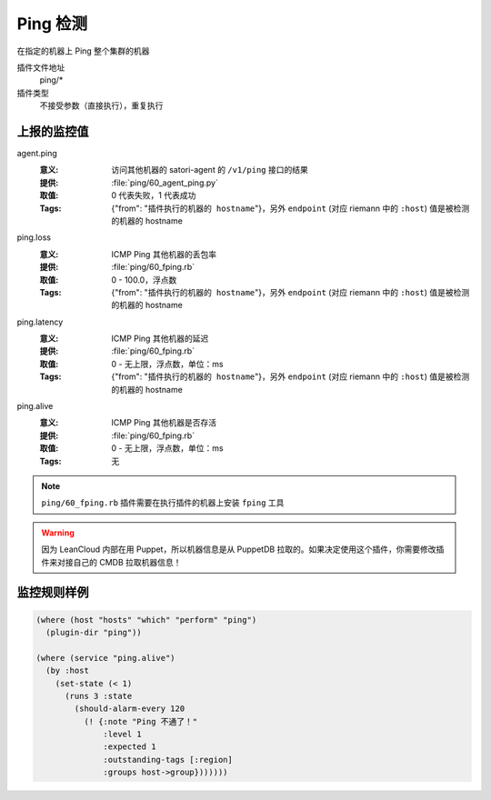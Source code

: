 .. _ping:

Ping 检测
=========

在指定的机器上 Ping 整个集群的机器

插件文件地址
    ping/*

插件类型
    不接受参数（直接执行），重复执行


上报的监控值
------------

agent.ping
    :意义: 访问其他机器的 satori-agent 的 ``/v1/ping`` 接口的结果
    :提供: :file:`ping/60_agent_ping.py`
    :取值: 0 代表失败，1 代表成功
    :Tags: {"from": "``插件执行的机器的 hostname``"}，另外 ``endpoint`` (对应 riemann 中的 ``:host``) 值是被检测的机器的 hostname

ping.loss
    :意义: ICMP Ping 其他机器的丢包率
    :提供: :file:`ping/60_fping.rb`
    :取值: 0 - 100.0，浮点数
    :Tags: {"from": "``插件执行的机器的 hostname``"}，另外 ``endpoint`` (对应 riemann 中的 ``:host``) 值是被检测的机器的 hostname

ping.latency
    :意义: ICMP Ping 其他机器的延迟
    :提供: :file:`ping/60_fping.rb`
    :取值: 0 - 无上限，浮点数，单位：ms
    :Tags: {"from": "``插件执行的机器的 hostname``"}，另外 ``endpoint`` (对应 riemann 中的 ``:host``) 值是被检测的机器的 hostname

ping.alive
    :意义: ICMP Ping 其他机器是否存活
    :提供: :file:`ping/60_fping.rb`
    :取值: 0 - 无上限，浮点数，单位：ms
    :Tags: 无


.. note::
    ``ping/60_fping.rb`` 插件需要在执行插件的机器上安装 ``fping`` 工具

.. warning::
    因为 LeanCloud 内部在用 Puppet，所以机器信息是从 PuppetDB 拉取的。如果决定使用这个插件，你需要修改插件来对接自己的 CMDB 拉取机器信息！


监控规则样例
------------

.. code-block:: clojure

    (where (host "hosts" "which" "perform" "ping")
      (plugin-dir "ping"))

    (where (service "ping.alive")
      (by :host
        (set-state (< 1)
          (runs 3 :state
            (should-alarm-every 120
              (! {:note "Ping 不通了！"
                  :level 1
                  :expected 1
                  :outstanding-tags [:region]
                  :groups host->group}))))))
